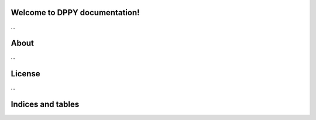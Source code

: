 .. documentation master file, created by
   sphinx-quickstart.
   You can adapt this file completely to your liking, but it should at least
   contain the root `toctree` directive.

Welcome to DPPY documentation!
======================================

...

About
=====

...

License
=======

...

Indices and tables
==================

.. only:: builder_html

   * :ref:`genindex`
   * :ref:`modindex`
   * :ref:`search`

.. only:: not builder_html

   * :ref:`modindex`

.. |reg|    unicode:: U+000AE .. REGISTERED SIGN
